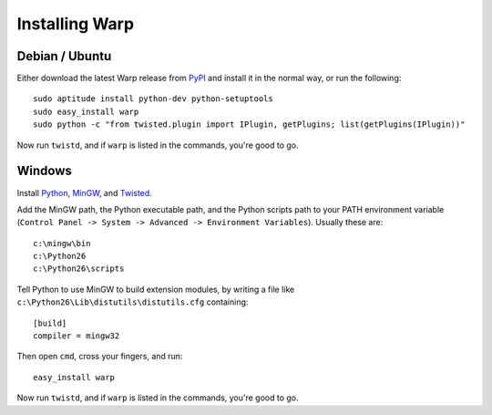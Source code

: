 Installing Warp
===============


Debian / Ubuntu
---------------

Either download the latest Warp release from PyPI_ and install it in the normal way, or run the following:

.. _PyPI: http://pypi.python.org/pypi/warp

::

  sudo aptitude install python-dev python-setuptools
  sudo easy_install warp
  sudo python -c "from twisted.plugin import IPlugin, getPlugins; list(getPlugins(IPlugin))"

Now run ``twistd``, and if ``warp`` is listed in the commands, you're good to go.


Windows
-------

Install Python_, MinGW_, and Twisted_.

.. _Python: http://www.python.org/download/
.. _MinGW: http://www.mingw.org/wiki/HOWTO_Install_the_MinGW_GCC_Compiler_Suite
.. _Twisted: http://twistedmatrix.com/trac/wiki/Downloads

Add the MinGW path, the Python executable path, and the Python scripts path to your PATH environment variable (``Control Panel -> System -> Advanced -> Environment Variables``). Usually these are:

::

  c:\mingw\bin
  c:\Python26
  c:\Python26\scripts

Tell Python to use MinGW to build extension modules, by writing a file like ``c:\Python26\Lib\distutils\distutils.cfg`` containing:

:: 

  [build]
  compiler = mingw32

Then open ``cmd``, cross your fingers, and run:

::

  easy_install warp

Now run ``twistd``, and if ``warp`` is listed in the commands, you're good to go.
